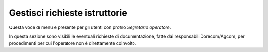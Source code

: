 Gestisci richieste istruttorie
==============================

Questa voce di menù è presente per gli utenti con profilo *Segretario operatore*.

In questa sezione sono visibili le eventuali richieste di documentazione, fatte dai responsabili Corecom/Agcom, per procedimenti per cui l'operatore non è direttamente coinvolto.
